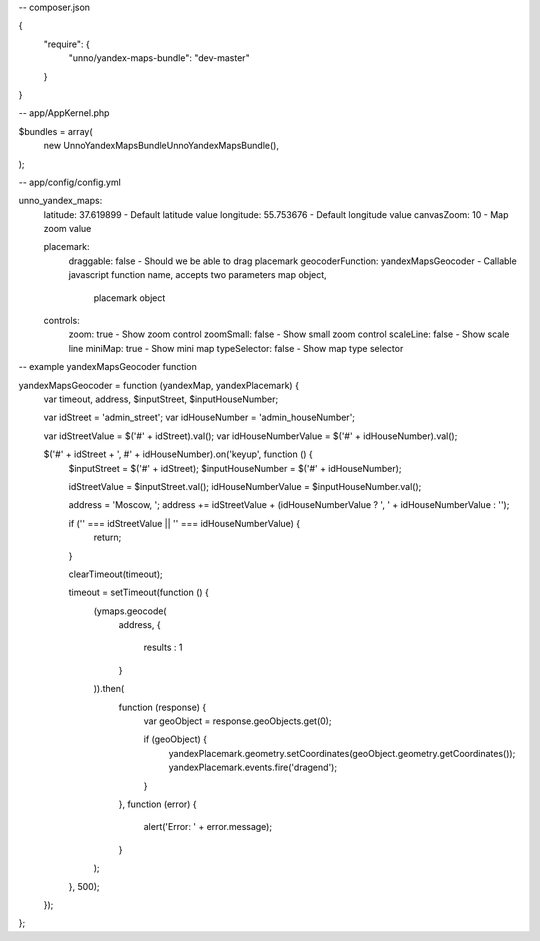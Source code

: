 -- composer.json

{
    "require": {
        "unno/yandex-maps-bundle": "dev-master"
    }
}

-- app/AppKernel.php

$bundles = array(
    new Unno\YandexMapsBundle\UnnoYandexMapsBundle(),
);


-- app/config/config.yml

unno_yandex_maps:
    latitude: 37.619899                      - Default latitude value
    longitude: 55.753676                     - Default longitude value
    canvasZoom: 10                           - Map zoom value

    placemark:
        draggable: false                     - Should we be able to drag placemark
        geocoderFunction: yandexMapsGeocoder - Callable javascript function name, accepts two parameters map object,
                                               placemark object

    controls:
        zoom: true                           - Show zoom control
        zoomSmall: false                     - Show small zoom control
        scaleLine: false                     - Show scale line
        miniMap: true                        - Show mini map
        typeSelector: false                  - Show map type selector


-- example yandexMapsGeocoder function

yandexMapsGeocoder = function (yandexMap, yandexPlacemark) {
    var timeout, address, $inputStreet, $inputHouseNumber;

    var idStreet = 'admin_street';
    var idHouseNumber = 'admin_houseNumber';

    var idStreetValue = $('#' + idStreet).val();
    var idHouseNumberValue = $('#' + idHouseNumber).val();

    $('#' + idStreet + ', #' + idHouseNumber).on('keyup', function () {
        $inputStreet = $('#' + idStreet);
        $inputHouseNumber = $('#' + idHouseNumber);

        idStreetValue = $inputStreet.val();
        idHouseNumberValue = $inputHouseNumber.val();

        address  = 'Moscow, ';
        address += idStreetValue + (idHouseNumberValue ? ', ' + idHouseNumberValue : '');

        if ('' === idStreetValue || '' === idHouseNumberValue) {
            return;
        }

        clearTimeout(timeout);

        timeout = setTimeout(function () {
            (ymaps.geocode(
                address,
                {
                    results : 1
                }
            )).then(
                function (response) {
                    var geoObject = response.geoObjects.get(0);

                    if (geoObject) {
                        yandexPlacemark.geometry.setCoordinates(geoObject.geometry.getCoordinates());
                        yandexPlacemark.events.fire('dragend');
                    }
                },
                function (error) {
                    alert('Error: ' + error.message);
                }
            );
        }, 500);
    });
};